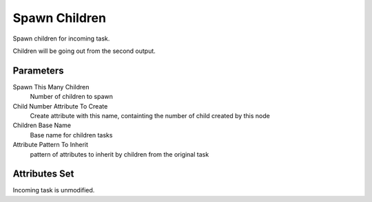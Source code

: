 .. _nodes/core/spawn_children:

==============
Spawn Children
==============

Spawn children for incoming task.

Children will be going out from the second output.

Parameters
==========

Spawn This Many Children
    Number of children to spawn
Child Number Attribute To Create
    Create attribute with this name, containting the number of child created by this node
Children Base Name
    Base name for children tasks
Attribute Pattern To Inherit
    pattern of attributes to inherit by children from the original task


Attributes Set
==============

Incoming task is unmodified.